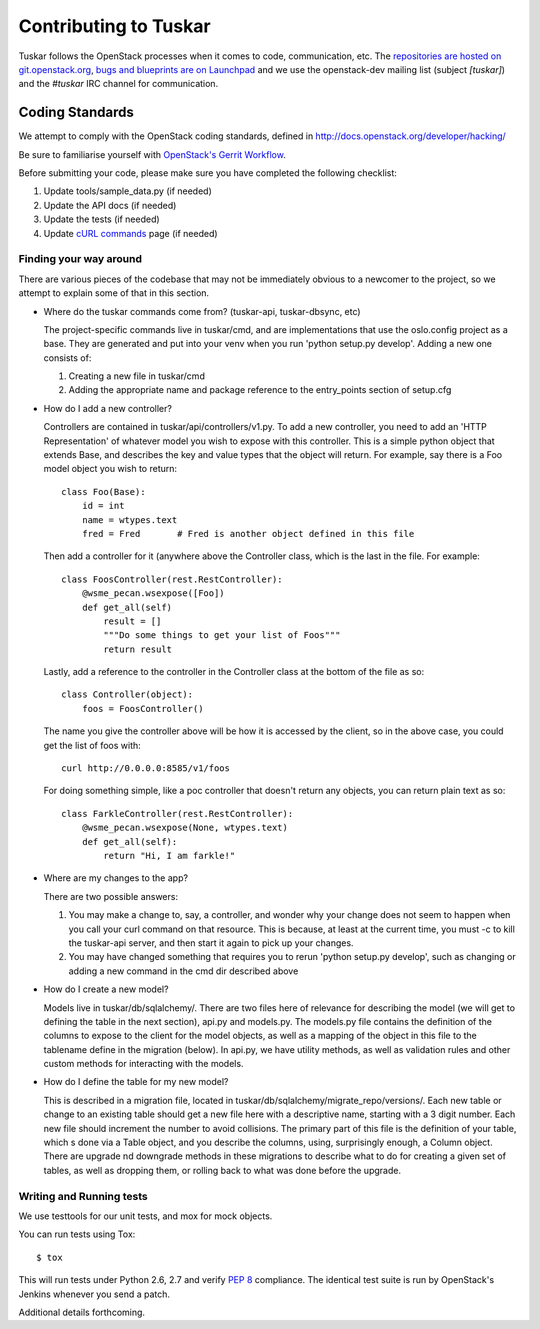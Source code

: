 ======================
Contributing to Tuskar
======================

Tuskar follows the OpenStack processes when it comes to code, communication,
etc. The `repositories are hosted on git.openstack.org
<http://git.openstack.org/cgit/openstack/tuskar>`_,
`bugs and blueprints are on Launchpad
<https://launchpad.net/tuskar>`_ and we use the openstack-dev mailing list
(subject `[tuskar]`) and the `#tuskar` IRC channel for communication.


Coding Standards
----------------

We attempt to comply with the OpenStack coding standards, defined in
http://docs.openstack.org/developer/hacking/

Be sure to familiarise yourself with `OpenStack's Gerrit Workflow
<https://wiki.openstack.org/wiki/Gerrit_Workflow>`_.

Before submitting your code, please make sure you have completed
the following checklist:

1. Update tools/sample\_data.py (if needed)
2. Update the API docs (if needed)
3. Update the tests (if needed)
4. Update
   `cURL commands <docs/api/curl.rst>`_
   page (if needed)


Finding your way around
~~~~~~~~~~~~~~~~~~~~~~~

There are various pieces of the codebase that may not be immediately
obvious to a newcomer to the project, so we attempt to explain some of
that in this section.

* Where do the tuskar commands come from? (tuskar-api, tuskar-dbsync, etc)

  The project-specific commands live in tuskar/cmd, and are
  implementations that use the oslo.config project as a base. They are
  generated and put into your venv when you run 'python setup.py
  develop'.  Adding a new one consists of:

  1. Creating a new file in tuskar/cmd
  2. Adding the appropriate name and package reference to the
     entry\_points section of setup.cfg

* How do I add a new controller?

  Controllers are contained in tuskar/api/controllers/v1.py. To add a
  new controller, you need to add an 'HTTP Representation' of whatever
  model you wish to expose with this controller. This is a simple
  python object that extends Base, and describes the key and value
  types that the object will return. For example, say there is a Foo
  model object you wish to return::

      class Foo(Base):
          id = int
          name = wtypes.text
          fred = Fred       # Fred is another object defined in this file

  Then add a controller for it (anywhere above the Controller class,
  which is the last in the file. For example::

      class FoosController(rest.RestController):
          @wsme_pecan.wsexpose([Foo])
          def get_all(self)
              result = []
              """Do some things to get your list of Foos"""
              return result

  Lastly, add a reference to the controller in the Controller class at
  the bottom of the file as so::

      class Controller(object):
          foos = FoosController()

  The name you give the controller above will be how it is accessed by
  the client, so in the above case, you could get the list of foos
  with::

      curl http://0.0.0.0:8585/v1/foos

  For doing something simple, like a poc controller that doesn't
  return any objects, you can return plain text as so::

      class FarkleController(rest.RestController):
          @wsme_pecan.wsexpose(None, wtypes.text)
          def get_all(self):
              return "Hi, I am farkle!"

* Where are my changes to the app?

  There are two possible answers:

  1. You may make a change to, say, a controller, and wonder why your
     change does not seem to happen when you call your curl command on
     that resource. This is because, at least at the current time, you
     must -c to kill the tuskar-api server, and then start it again to
     pick up your changes.
  2. You may have changed something that requires you to rerun 'python
     setup.py develop', such as changing or adding a new command in
     the cmd dir described above

* How do I create a new model?

  Models live in tuskar/db/sqlalchemy/. There are two files here of
  relevance for describing the model (we will get to defining the
  table in the next section), api.py and models.py. The models.py file
  contains the definition of the columns to expose to the client for
  the model objects, as well as a mapping of the object in this file
  to the tablename define in the migration (below). In api.py, we have
  utility methods, as well as validation rules and other custom
  methods for interacting with the models.

* How do I define the table for my new model?

  This is described in a migration file, located in
  tuskar/db/sqlalchemy/migrate\_repo/versions/. Each new table or
  change to an existing table should get a new file here with a
  descriptive name, starting with a 3 digit number. Each new file
  should increment the number to avoid collisions. The primary part of
  this file is the definition of your table, which s done via a Table
  object, and you describe the columns, using, surprisingly enough, a
  Column object. There are upgrade nd downgrade methods in these
  migrations to describe what to do for creating a given set of
  tables, as well as dropping them, or rolling back to what was done
  before the upgrade.

Writing and Running tests
~~~~~~~~~~~~~~~~~~~~~~~~~

We use testtools for our unit tests, and mox for mock objects.

You can run tests using Tox: ::

    $ tox

This will run tests under Python 2.6, 2.7 and verify `PEP 8
<http://www.python.org/dev/peps/pep-0008/>`_ compliance. The identical test
suite is run by OpenStack's Jenkins whenever you send a patch.

Additional details forthcoming.
